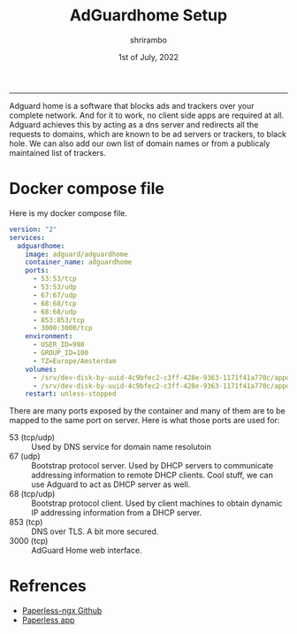 #+TITLE: AdGuardhome Setup
#+AUTHOR: shrirambo
#+DATE: 1st of July, 2022
#+OPTIONS: tex:t toc:nil

----------------
Adguard home is a software that blocks ads and trackers over your complete network. And for it to work, no client side apps are required at all. Adguard achieves this by acting as a dns server and redirects all the requests to domains, which are known to be ad servers or trackers, to black hole. We can also add our own list of domain names or from a publicaly maintained list of trackers. 

*  Docker compose file
Here is my docker compose file.

#+BEGIN_SRC yaml :tangle docker-compose.yml
version: "2"
services:
  adguardhome:
    image: adguard/adguardhome
    container_name: adguardhome
    ports:
      - 53:53/tcp
      - 53:53/udp
      - 67:67/udp
      - 68:68/tcp
      - 68:68/udp
      - 853:853/tcp
      - 3000:3000/tcp
    environment:
      - USER_ID=998
      - GROUP_ID=100
      - TZ=Europe/Amsterdam
    volumes:
      - /srv/dev-disk-by-uuid-4c9bfec2-c3ff-428e-9363-1171f41a770c/appdata/adguard/work:/opt/adguardhome/work
      - /srv/dev-disk-by-uuid-4c9bfec2-c3ff-428e-9363-1171f41a770c/appdata/adguard/conf:/opt/adguardhome/conf
    restart: unless-stopped
#+END_SRC

There are many ports exposed by the container and many of them are to be mapped to the same port on server. Here is what those ports are used for:
+ 53 (tcp/udp) :: Used by DNS service for domain name resolutoin
+ 67 (udp) :: Bootstrap protocol server. Used by DHCP servers to communicate addressing information to remote DHCP clients. Cool stuff, we can use Adguard to act as DHCP server as well.
+ 68 (tcp/udp) :: Bootstrap protocol client. Used by client machines to obtain dynamic IP addressing information from a DHCP server.
+ 853 (tcp)  ::  DNS over TLS. A bit more secured.
+ 3000 (tcp) :: AdGuard Home web interface.

* Refrences
- [[https://github.com/paperless-ngx/paperless-ngx][Paperless-ngx Github]]
- [[https://github.com/bauerj/paperless_app][Paperless app]]
